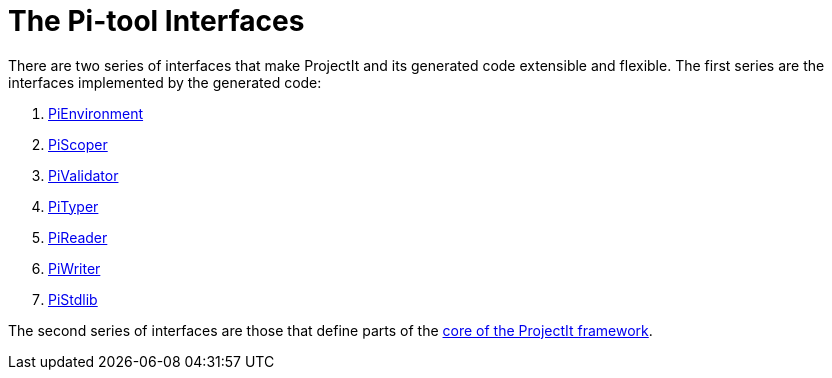 :imagesdir: ../../images
:page-nav_order: 55
:page-title: The Pi-tool Interfaces
:page-parent: Under the Hood
:page-has_children: true
:src-dir: ../../../../../core/src
:source-language: javascript
:listing-caption: Code Sample
= The Pi-tool Interfaces

There are two series of interfaces that make ProjectIt and its generated code extensible and flexible. The first
series are the interfaces implemented by the generated code:

. xref:environment-interface.adoc[PiEnvironment]
. xref:scoper-interface.adoc[PiScoper]
. xref:validator-interface.adoc[PiValidator]
. xref:typer-interface.adoc[PiTyper]
. xref:reader-interface.adoc[PiReader]
. xref:writer-interface.adoc[PiWriter]
. xref:standardlib-interface.adoc[PiStdlib]

The second series of interfaces are those that define parts of the
xref:../interfaces/core-interfaces-intro.adoc[core of the ProjectIt framework].

